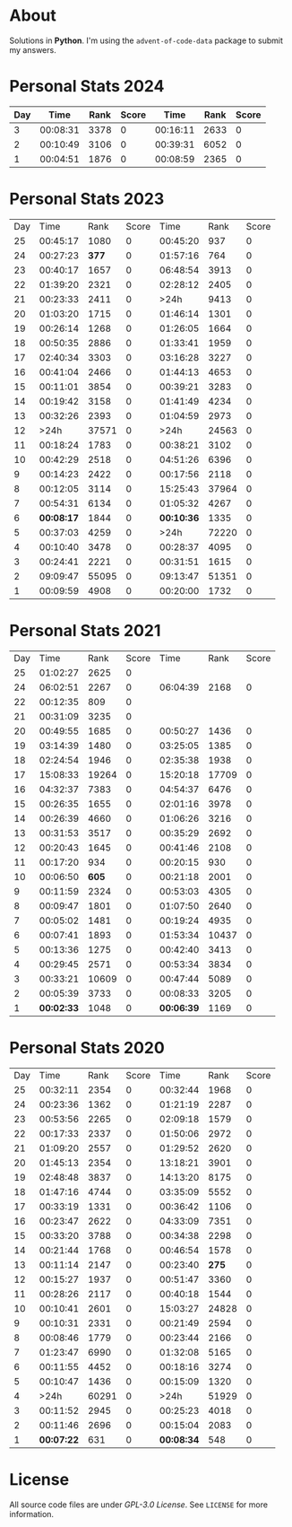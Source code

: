 * About
  Solutions in *Python*. I'm using the =advent-of-code-data= package to submit
  my answers.
* Personal Stats 2024
| Day |     Time | Rank | Score |     Time | Rank | Score |
|-----+----------+------+-------+----------+------+-------|
|   3 | 00:08:31 | 3378 |     0 | 00:16:11 | 2633 |     0 |
|   2 | 00:10:49 | 3106 |     0 | 00:39:31 | 6052 |     0 |
|   1 | 00:04:51 | 1876 |     0 | 00:08:59 | 2365 |     0 |
* Personal Stats 2023
  | Day |       Time |  Rank | Score |       Time |  Rank | Score |
  |  25 |   00:45:17 |  1080 |     0 |   00:45:20 |   937 |     0 |
  |  24 |   00:27:23 | *377* |     0 |   01:57:16 |   764 |     0 |
  |  23 |   00:40:17 |  1657 |     0 |   06:48:54 |  3913 |     0 |
  |  22 |   01:39:20 |  2321 |     0 |   02:28:12 |  2405 |     0 |
  |  21 |   00:23:33 |  2411 |     0 |       >24h |  9413 |     0 |
  |  20 |   01:03:20 |  1715 |     0 |   01:46:14 |  1301 |     0 |
  |  19 |   00:26:14 |  1268 |     0 |   01:26:05 |  1664 |     0 |
  |  18 |   00:50:35 |  2886 |     0 |   01:33:41 |  1959 |     0 |
  |  17 |   02:40:34 |  3303 |     0 |   03:16:28 |  3227 |     0 |
  |  16 |   00:41:04 |  2466 |     0 |   01:44:13 |  4653 |     0 |
  |  15 |   00:11:01 |  3854 |     0 |   00:39:21 |  3283 |     0 |
  |  14 |   00:19:42 |  3158 |     0 |   01:41:49 |  4234 |     0 |
  |  13 |   00:32:26 |  2393 |     0 |   01:04:59 |  2973 |     0 |
  |  12 |       >24h | 37571 |     0 |       >24h | 24563 |     0 |
  |  11 |   00:18:24 |  1783 |     0 |   00:38:21 |  3102 |     0 |
  |  10 |   00:42:29 |  2518 |     0 |   04:51:26 |  6396 |     0 |
  |   9 |   00:14:23 |  2422 |     0 |   00:17:56 |  2118 |     0 |
  |   8 |   00:12:05 |  3114 |     0 |   15:25:43 | 37964 |     0 |
  |   7 |   00:54:31 |  6134 |     0 |   01:05:32 |  4267 |     0 |
  |   6 | *00:08:17* |  1844 |     0 | *00:10:36* |  1335 |     0 |
  |   5 |   00:37:03 |  4259 |     0 |       >24h | 72220 |     0 |
  |   4 |   00:10:40 |  3478 |     0 |   00:28:37 |  4095 |     0 |
  |   3 |   00:24:41 |  2221 |     0 |   00:31:51 |  1615 |     0 |
  |   2 |   09:09:47 | 55095 |     0 |   09:13:47 | 51351 |     0 |
  |   1 |   00:09:59 |  4908 |     0 |   00:20:00 |  1732 |     0 |
* Personal Stats 2021
  | Day |       Time |  Rank | Score |       Time |  Rank | Score |
  |  25 |   01:02:27 |  2625 |     0 |            |       |       |
  |  24 |   06:02:51 |  2267 |     0 |   06:04:39 |  2168 |     0 |
  |  22 |   00:12:35 |   809 |     0 |            |       |       |
  |  21 |   00:31:09 |  3235 |     0 |            |       |       |
  |  20 |   00:49:55 |  1685 |     0 |   00:50:27 |  1436 |     0 |
  |  19 |   03:14:39 |  1480 |     0 |   03:25:05 |  1385 |     0 |
  |  18 |   02:24:54 |  1946 |     0 |   02:35:38 |  1938 |     0 |
  |  17 |   15:08:33 | 19264 |     0 |   15:20:18 | 17709 |     0 |
  |  16 |   04:32:37 |  7383 |     0 |   04:54:37 |  6476 |     0 |
  |  15 |   00:26:35 |  1655 |     0 |   02:01:16 |  3978 |     0 |
  |  14 |   00:26:39 |  4660 |     0 |   01:06:26 |  3216 |     0 |
  |  13 |   00:31:53 |  3517 |     0 |   00:35:29 |  2692 |     0 |
  |  12 |   00:20:43 |  1645 |     0 |   00:41:46 |  2108 |     0 |
  |  11 |   00:17:20 |   934 |     0 |   00:20:15 |   930 |     0 |
  |  10 |   00:06:50 | *605* |     0 |   00:21:18 |  2001 |     0 |
  |   9 |   00:11:59 |  2324 |     0 |   00:53:03 |  4305 |     0 |
  |   8 |   00:09:47 |  1801 |     0 |   01:07:50 |  2640 |     0 |
  |   7 |   00:05:02 |  1481 |     0 |   00:19:24 |  4935 |     0 |
  |   6 |   00:07:41 |  1893 |     0 |   01:53:34 | 10437 |     0 |
  |   5 |   00:13:36 |  1275 |     0 |   00:42:40 |  3413 |     0 |
  |   4 |   00:29:45 |  2571 |     0 |   00:53:34 |  3834 |     0 |
  |   3 |   00:33:21 | 10609 |     0 |   00:47:44 |  5089 |     0 |
  |   2 |   00:05:39 |  3733 |     0 |   00:08:33 |  3205 |     0 |
  |   1 | *00:02:33* |  1048 |     0 | *00:06:39* |  1169 |     0 |
* Personal Stats 2020
  | Day |       Time |  Rank | Score |       Time |  Rank | Score |
  |  25 |   00:32:11 |  2354 |     0 |   00:32:44 |  1968 |     0 |
  |  24 |   00:23:36 |  1362 |     0 |   01:21:19 |  2287 |     0 |
  |  23 |   00:53:56 |  2265 |     0 |   02:09:18 |  1579 |     0 |
  |  22 |   00:17:33 |  2337 |     0 |   01:50:06 |  2972 |     0 |
  |  21 |   01:09:20 |  2557 |     0 |   01:29:52 |  2620 |     0 |
  |  20 |   01:45:13 |  2354 |     0 |   13:18:21 |  3901 |     0 |
  |  19 |   02:48:48 |  3837 |     0 |   14:13:20 |  8175 |     0 |
  |  18 |   01:47:16 |  4744 |     0 |   03:35:09 |  5552 |     0 |
  |  17 |   00:33:19 |  1331 |     0 |   00:36:42 |  1106 |     0 |
  |  16 |   00:23:47 |  2622 |     0 |   04:33:09 |  7351 |     0 |
  |  15 |   00:33:20 |  3788 |     0 |   00:34:38 |  2298 |     0 |
  |  14 |   00:21:44 |  1768 |     0 |   00:46:54 |  1578 |     0 |
  |  13 |   00:11:14 |  2147 |     0 |   00:23:40 | *275* |     0 |
  |  12 |   00:15:27 |  1937 |     0 |   00:51:47 |  3360 |     0 |
  |  11 |   00:28:26 |  2117 |     0 |   00:40:18 |  1544 |     0 |
  |  10 |   00:10:41 |  2601 |     0 |   15:03:27 | 24828 |     0 |
  |   9 |   00:10:31 |  2331 |     0 |   00:21:49 |  2594 |     0 |
  |   8 |   00:08:46 |  1779 |     0 |   00:23:44 |  2166 |     0 |
  |   7 |   01:23:47 |  6990 |     0 |   01:32:08 |  5165 |     0 |
  |   6 |   00:11:55 |  4452 |     0 |   00:18:16 |  3274 |     0 |
  |   5 |   00:10:47 |  1436 |     0 |   00:15:09 |  1320 |     0 |
  |   4 |       >24h | 60291 |     0 |       >24h | 51929 |     0 |
  |   3 |   00:11:52 |  2945 |     0 |   00:25:23 |  4018 |     0 |
  |   2 |   00:11:46 |  2696 |     0 |   00:15:04 |  2083 |     0 |
  |   1 | *00:07:22* |   631 |     0 | *00:08:34* |   548 |     0 |
* License
  All source code files are under /GPL-3.0 License/. See =LICENSE= for more
  information.
